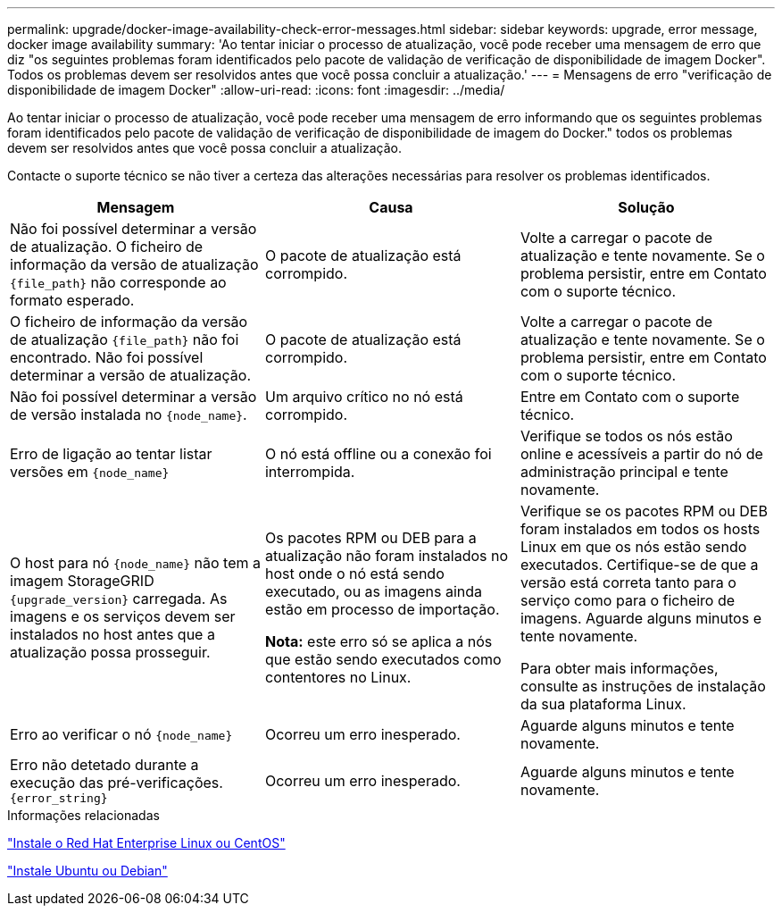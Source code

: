 ---
permalink: upgrade/docker-image-availability-check-error-messages.html 
sidebar: sidebar 
keywords: upgrade, error message, docker image availability 
summary: 'Ao tentar iniciar o processo de atualização, você pode receber uma mensagem de erro que diz "os seguintes problemas foram identificados pelo pacote de validação de verificação de disponibilidade de imagem Docker". Todos os problemas devem ser resolvidos antes que você possa concluir a atualização.' 
---
= Mensagens de erro "verificação de disponibilidade de imagem Docker"
:allow-uri-read: 
:icons: font
:imagesdir: ../media/


[role="lead"]
Ao tentar iniciar o processo de atualização, você pode receber uma mensagem de erro informando que os seguintes problemas foram identificados pelo pacote de validação de verificação de disponibilidade de imagem do Docker." todos os problemas devem ser resolvidos antes que você possa concluir a atualização.

Contacte o suporte técnico se não tiver a certeza das alterações necessárias para resolver os problemas identificados.

[cols="1a,1a,1a"]
|===
| Mensagem | Causa | Solução 


 a| 
Não foi possível determinar a versão de atualização. O ficheiro de informação da versão de atualização `{file_path}` não corresponde ao formato esperado.
 a| 
O pacote de atualização está corrompido.
 a| 
Volte a carregar o pacote de atualização e tente novamente. Se o problema persistir, entre em Contato com o suporte técnico.



 a| 
O ficheiro de informação da versão de atualização `{file_path}` não foi encontrado. Não foi possível determinar a versão de atualização.
 a| 
O pacote de atualização está corrompido.
 a| 
Volte a carregar o pacote de atualização e tente novamente. Se o problema persistir, entre em Contato com o suporte técnico.



 a| 
Não foi possível determinar a versão de versão instalada no `{node_name}`.
 a| 
Um arquivo crítico no nó está corrompido.
 a| 
Entre em Contato com o suporte técnico.



 a| 
Erro de ligação ao tentar listar versões em `{node_name}`
 a| 
O nó está offline ou a conexão foi interrompida.
 a| 
Verifique se todos os nós estão online e acessíveis a partir do nó de administração principal e tente novamente.



 a| 
O host para nó `{node_name}` não tem a imagem StorageGRID `{upgrade_version}` carregada. As imagens e os serviços devem ser instalados no host antes que a atualização possa prosseguir.
 a| 
Os pacotes RPM ou DEB para a atualização não foram instalados no host onde o nó está sendo executado, ou as imagens ainda estão em processo de importação.

*Nota:* este erro só se aplica a nós que estão sendo executados como contentores no Linux.
 a| 
Verifique se os pacotes RPM ou DEB foram instalados em todos os hosts Linux em que os nós estão sendo executados. Certifique-se de que a versão está correta tanto para o serviço como para o ficheiro de imagens. Aguarde alguns minutos e tente novamente.

Para obter mais informações, consulte as instruções de instalação da sua plataforma Linux.



 a| 
Erro ao verificar o nó `{node_name}`
 a| 
Ocorreu um erro inesperado.
 a| 
Aguarde alguns minutos e tente novamente.



 a| 
Erro não detetado durante a execução das pré-verificações. `{error_string}`
 a| 
Ocorreu um erro inesperado.
 a| 
Aguarde alguns minutos e tente novamente.

|===
.Informações relacionadas
link:../rhel/index.html["Instale o Red Hat Enterprise Linux ou CentOS"]

link:../ubuntu/index.html["Instale Ubuntu ou Debian"]
